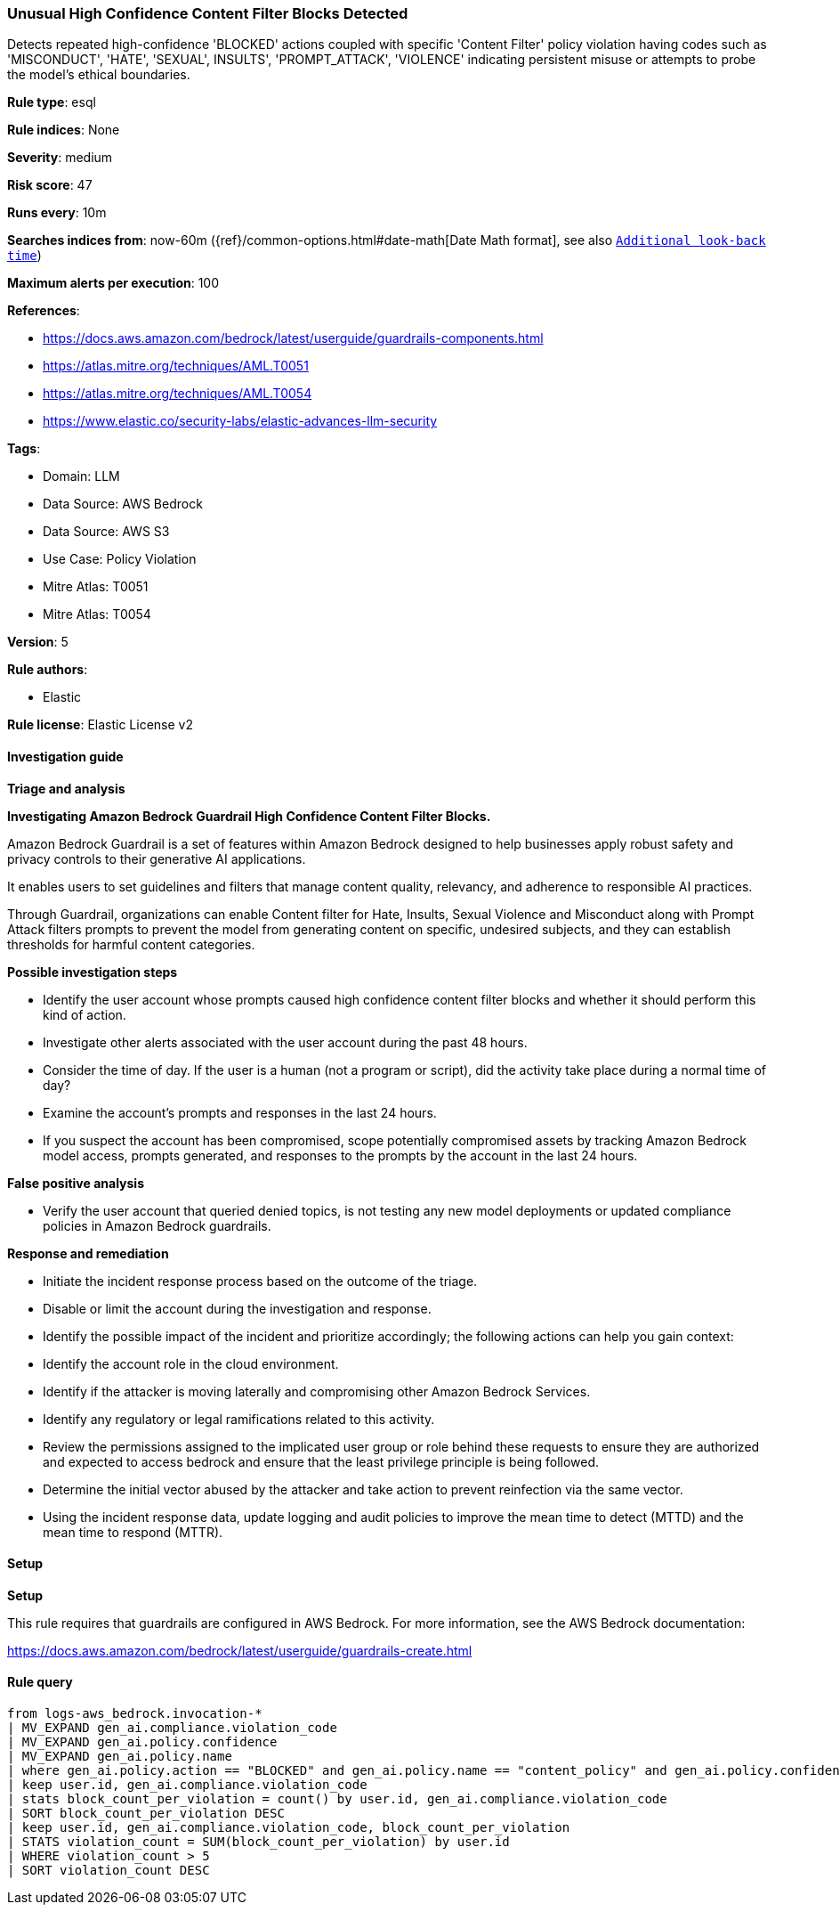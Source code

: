 [[prebuilt-rule-8-15-12-unusual-high-confidence-content-filter-blocks-detected]]
=== Unusual High Confidence Content Filter Blocks Detected

Detects repeated high-confidence 'BLOCKED' actions coupled with specific 'Content Filter' policy violation having codes such as 'MISCONDUCT', 'HATE', 'SEXUAL', INSULTS', 'PROMPT_ATTACK', 'VIOLENCE' indicating persistent misuse or attempts to probe the model's ethical boundaries.

*Rule type*: esql

*Rule indices*: None

*Severity*: medium

*Risk score*: 47

*Runs every*: 10m

*Searches indices from*: now-60m ({ref}/common-options.html#date-math[Date Math format], see also <<rule-schedule, `Additional look-back time`>>)

*Maximum alerts per execution*: 100

*References*: 

* https://docs.aws.amazon.com/bedrock/latest/userguide/guardrails-components.html
* https://atlas.mitre.org/techniques/AML.T0051
* https://atlas.mitre.org/techniques/AML.T0054
* https://www.elastic.co/security-labs/elastic-advances-llm-security

*Tags*: 

* Domain: LLM
* Data Source: AWS Bedrock
* Data Source: AWS S3
* Use Case: Policy Violation
* Mitre Atlas: T0051
* Mitre Atlas: T0054

*Version*: 5

*Rule authors*: 

* Elastic

*Rule license*: Elastic License v2


==== Investigation guide



*Triage and analysis*



*Investigating Amazon Bedrock Guardrail High Confidence Content Filter Blocks.*


Amazon Bedrock Guardrail is a set of features within Amazon Bedrock designed to help businesses apply robust safety and privacy controls to their generative AI applications.

It enables users to set guidelines and filters that manage content quality, relevancy, and adherence to responsible AI practices.

Through Guardrail, organizations can enable Content filter for Hate, Insults, Sexual Violence and Misconduct along with Prompt Attack filters prompts 
to prevent the model from generating content on specific, undesired subjects, and they can establish thresholds for harmful content categories.


*Possible investigation steps*


- Identify the user account whose prompts caused high confidence content filter blocks and whether it should perform this kind of action.
- Investigate other alerts associated with the user account during the past 48 hours.
- Consider the time of day. If the user is a human (not a program or script), did the activity take place during a normal time of day?
- Examine the account's prompts and responses in the last 24 hours.
- If you suspect the account has been compromised, scope potentially compromised assets by tracking Amazon Bedrock model access, prompts generated, and responses to the prompts by the account in the last 24 hours.


*False positive analysis*


- Verify the user account that queried denied topics, is not testing any new model deployments or updated compliance policies in Amazon Bedrock guardrails.


*Response and remediation*


- Initiate the incident response process based on the outcome of the triage.
- Disable or limit the account during the investigation and response.
- Identify the possible impact of the incident and prioritize accordingly; the following actions can help you gain context:
    - Identify the account role in the cloud environment.
    - Identify if the attacker is moving laterally and compromising other Amazon Bedrock Services.
    - Identify any regulatory or legal ramifications related to this activity.
- Review the permissions assigned to the implicated user group or role behind these requests to ensure they are authorized and expected to access bedrock and ensure that the least privilege principle is being followed.
- Determine the initial vector abused by the attacker and take action to prevent reinfection via the same vector.
- Using the incident response data, update logging and audit policies to improve the mean time to detect (MTTD) and the mean time to respond (MTTR).


==== Setup



*Setup*


This rule requires that guardrails are configured in AWS Bedrock. For more information, see the AWS Bedrock documentation:

https://docs.aws.amazon.com/bedrock/latest/userguide/guardrails-create.html


==== Rule query


[source, js]
----------------------------------
from logs-aws_bedrock.invocation-*
| MV_EXPAND gen_ai.compliance.violation_code
| MV_EXPAND gen_ai.policy.confidence
| MV_EXPAND gen_ai.policy.name 
| where gen_ai.policy.action == "BLOCKED" and gen_ai.policy.name == "content_policy" and gen_ai.policy.confidence LIKE "HIGH" and gen_ai.compliance.violation_code IN ("HATE", "MISCONDUCT", "SEXUAL", "INSULTS", "PROMPT_ATTACK", "VIOLENCE")
| keep user.id, gen_ai.compliance.violation_code
| stats block_count_per_violation = count() by user.id, gen_ai.compliance.violation_code 
| SORT block_count_per_violation DESC 
| keep user.id, gen_ai.compliance.violation_code, block_count_per_violation
| STATS violation_count = SUM(block_count_per_violation) by user.id
| WHERE violation_count > 5 
| SORT violation_count DESC 

----------------------------------
